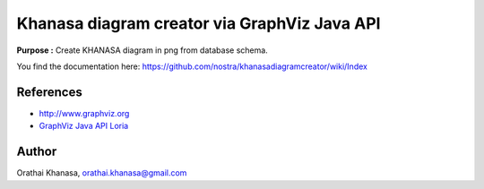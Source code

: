 Khanasa diagram creator via GraphViz Java API
=============================================

**Purpose :** Create KHANASA diagram in png from database schema.

You find the documentation here: \
https://github.com/nostra/khanasadiagramcreator/wiki/Index

.. image:: src/images/khanasadiagram.png



References
----------

* `http://www.graphviz.org <http://www.graphviz.org>`_
* `GraphViz Java API Loria <http://www.loria.fr/~szathmar/off/projects/java/GraphVizAPI/index.php>`_

Author
------

Orathai Khanasa, orathai.khanasa@gmail.com
